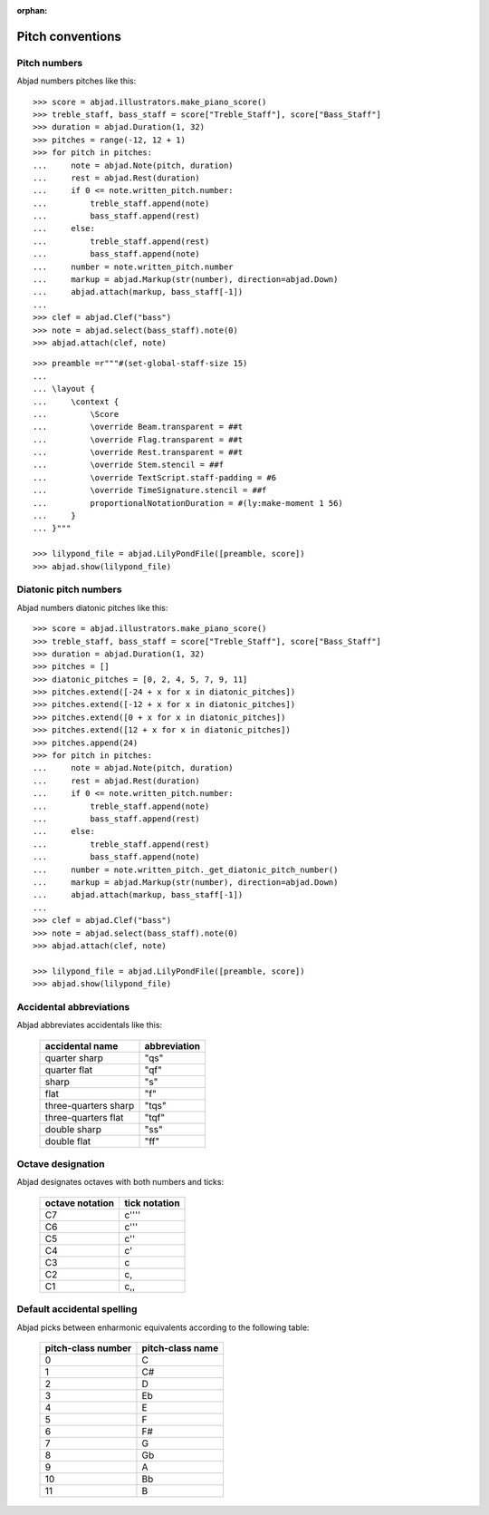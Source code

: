 :orphan:

Pitch conventions
=================

Pitch numbers
-------------

Abjad numbers pitches like this:

::

    >>> score = abjad.illustrators.make_piano_score()
    >>> treble_staff, bass_staff = score["Treble_Staff"], score["Bass_Staff"]
    >>> duration = abjad.Duration(1, 32)
    >>> pitches = range(-12, 12 + 1)
    >>> for pitch in pitches:
    ...     note = abjad.Note(pitch, duration)
    ...     rest = abjad.Rest(duration)
    ...     if 0 <= note.written_pitch.number:
    ...         treble_staff.append(note)
    ...         bass_staff.append(rest)
    ...     else:
    ...         treble_staff.append(rest)
    ...         bass_staff.append(note)
    ...     number = note.written_pitch.number
    ...     markup = abjad.Markup(str(number), direction=abjad.Down)
    ...     abjad.attach(markup, bass_staff[-1])
    ...
    >>> clef = abjad.Clef("bass")
    >>> note = abjad.select(bass_staff).note(0)
    >>> abjad.attach(clef, note)

::

    >>> preamble =r"""#(set-global-staff-size 15)
    ...
    ... \layout {
    ...     \context {
    ...         \Score
    ...         \override Beam.transparent = ##t
    ...         \override Flag.transparent = ##t
    ...         \override Rest.transparent = ##t
    ...         \override Stem.stencil = ##f
    ...         \override TextScript.staff-padding = #6
    ...         \override TimeSignature.stencil = ##f
    ...         proportionalNotationDuration = #(ly:make-moment 1 56)
    ...     }
    ... }"""

    >>> lilypond_file = abjad.LilyPondFile([preamble, score])
    >>> abjad.show(lilypond_file)

Diatonic pitch numbers
----------------------

Abjad numbers diatonic pitches like this:

::

    >>> score = abjad.illustrators.make_piano_score()
    >>> treble_staff, bass_staff = score["Treble_Staff"], score["Bass_Staff"]
    >>> duration = abjad.Duration(1, 32)
    >>> pitches = []
    >>> diatonic_pitches = [0, 2, 4, 5, 7, 9, 11]
    >>> pitches.extend([-24 + x for x in diatonic_pitches])
    >>> pitches.extend([-12 + x for x in diatonic_pitches])
    >>> pitches.extend([0 + x for x in diatonic_pitches])
    >>> pitches.extend([12 + x for x in diatonic_pitches])
    >>> pitches.append(24)
    >>> for pitch in pitches:
    ...     note = abjad.Note(pitch, duration)
    ...     rest = abjad.Rest(duration)
    ...     if 0 <= note.written_pitch.number:
    ...         treble_staff.append(note)
    ...         bass_staff.append(rest)
    ...     else:
    ...         treble_staff.append(rest)
    ...         bass_staff.append(note)
    ...     number = note.written_pitch._get_diatonic_pitch_number()
    ...     markup = abjad.Markup(str(number), direction=abjad.Down)
    ...     abjad.attach(markup, bass_staff[-1])
    ...
    >>> clef = abjad.Clef("bass")
    >>> note = abjad.select(bass_staff).note(0)
    >>> abjad.attach(clef, note)

    >>> lilypond_file = abjad.LilyPondFile([preamble, score])
    >>> abjad.show(lilypond_file)

Accidental abbreviations
------------------------

Abjad abbreviates accidentals like this:

    ======================         ============================
    accidental name                abbreviation
    ======================         ============================
    quarter sharp                  "qs"
    quarter flat                   "qf"
    sharp                          "s"
    flat                           "f"
    three-quarters sharp           "tqs"
    three-quarters flat            "tqf"
    double sharp                   "ss"
    double flat                    "ff"
    ======================         ============================

Octave designation
------------------

Abjad designates octaves with both numbers and ticks:

    ===============        =============
    octave notation        tick notation
    ===============        =============
    C7                     c''''
    C6                     c'''
    C5                     c''
    C4                     c'
    C3                     c
    C2                     c,
    C1                     c,,
    ===============        =============

Default accidental spelling
---------------------------

Abjad picks between enharmonic equivalents according to the following table:

    ============================        ====================================
    pitch-class number                  pitch-class name
    ============================        ====================================
    0                                   C
    1                                   C#
    2                                   D
    3                                   Eb
    4                                   E
    5                                   F
    6                                   F#
    7                                   G
    8                                   Gb
    9                                   A
    10                                  Bb
    11                                  B
    ============================        ====================================
